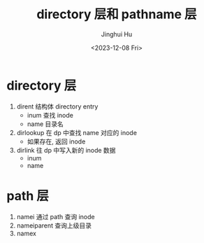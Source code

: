 #+TITLE: directory 层和 pathname 层
#+AUTHOR: Jinghui Hu
#+EMAIL: hujinghui@buaa.edu.cn
#+DATE: <2023-12-08 Fri>
#+STARTUP: overview num indent
#+OPTIONS: ^:nil
#+PROPERTY: header-args:sh :results output :dir ../../study/os/xv6-public

* directory 层
1. dirent 结构体 directory entry
   - inum 查找 inode
   - name 目录名
2. dirlookup 在 dp 中查找 name 对应的 inode
   - 如果存在, 返回 inode
3. dirlink 往 dp 中写入新的 inode 数据
   - inum
   - name

* path 层
1. namei 通过 path 查询 inode
2. nameiparent 查询上级目录
3. namex
